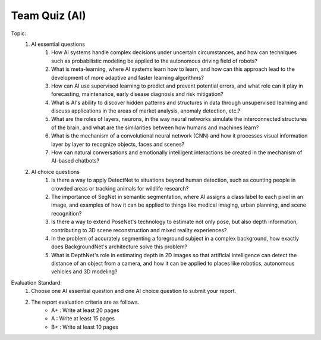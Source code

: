 Team Quiz (AI)
================

.. raw:: html
    
    <div style="background: #C3F8FF" class="admonition note custom">
        <p style="background: light-blue" class="admonition-title">
            Team Quiz: The human era is over!
        </p>
        <div class="line-block">
            <div class="line">This is a team quiz session where each team solves a quiz.</div>
        </div>
        <ul>
            <li>Let's use what we've learned so far to find the answer to the quiz.</li>
            <li>It's time to find the answer to some of the quizzes below.</li>
            <li>After answering the team quiz, there will be presentations by each team.</li>
        </ul>
    </div>

.. raw:: html

Topic: 
    1. AI essential questions
        1. How AI systems handle complex decisions under uncertain circumstances, and how can techniques such as probabilistic modeling be applied to the autonomous driving field of robots?
        2. What is meta-learning, where AI systems learn how to learn, and how can this approach lead to the development of more adaptive and faster learning algorithms?
        3. How can AI use supervised learning to predict and prevent potential errors, and what role can it play in forecasting, maintenance, early disease diagnosis and risk mitigation?
        4. What is AI's ability to discover hidden patterns and structures in data through unsupervised learning and discuss applications in the areas of market analysis, anomaly detection, etc.?
        5. What are the roles of layers, neurons, in the way neural networks simulate the interconnected structures of the brain, and what are the similarities between how humans and machines learn?
        6. What is the mechanism of a convolutional neural network (CNN) and how it processes visual information layer by layer to recognize objects, faces and scenes?
        7. How can natural conversations and emotionally intelligent interactions be created in the mechanism of AI-based chatbots?

    2. AI choice questions
        1. Is there a way to apply DetectNet to situations beyond human detection, such as counting people in crowded areas or tracking animals for wildlife research?
        2. The importance of SegNet in semantic segmentation, where AI assigns a class label to each pixel in an image, and examples of how it can be applied to things like medical imaging, urban planning, and scene recognition?
        3. Is there a way to extend PoseNet's technology to estimate not only pose, but also depth information, contributing to 3D scene reconstruction and mixed reality experiences?
        4. In the problem of accurately segmenting a foreground subject in a complex background, how exactly does BackgroundNet's architecture solve this problem?
        5. What is DepthNet's role in estimating depth in 2D images so that artificial intelligence can detect the distance of an object from a camera, and how it can be applied to places like robotics, autonomous vehicles and 3D modeling?

Evaluation Standard:
    1. Choose one AI essential question and one AI choice question to submit your report.

    2. The report evaluation criteria are as follows.
        - A+ : Write at least 20 pages
        - A  : Write at least 15 pages
        - B+ : Write at least 10 pages